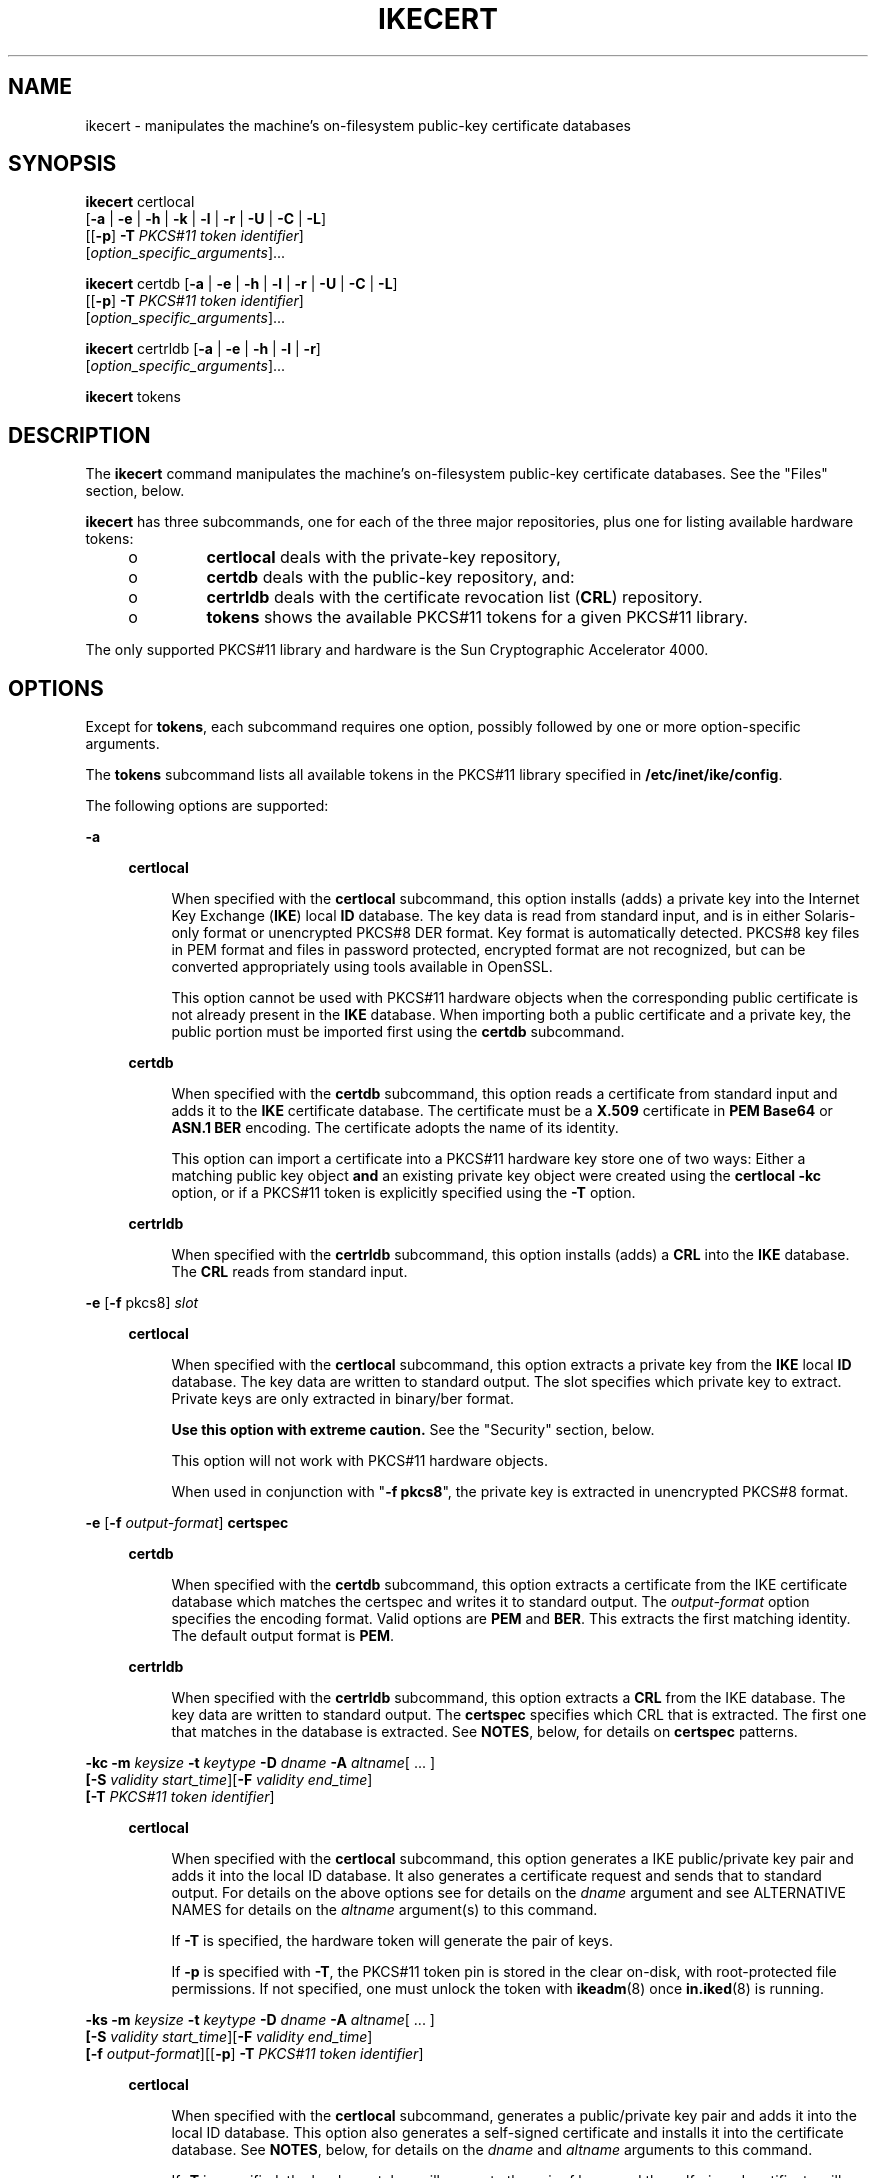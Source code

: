 '\" te
.\" Copyright (C) 2009, Sun Microsystems, Inc. All Rights Reserved.
.\" The contents of this file are subject to the terms of the Common Development and Distribution License (the "License").  You may not use this file except in compliance with the License. You can obtain a copy of the license at usr/src/OPENSOLARIS.LICENSE or http://www.opensolaris.org/os/licensing.
.\"  See the License for the specific language governing permissions and limitations under the License. When distributing Covered Code, include this CDDL HEADER in each file and include the License file at usr/src/OPENSOLARIS.LICENSE.  If applicable, add the following below this CDDL HEADER, with
.\" the fields enclosed by brackets "[]" replaced with your own identifying information: Portions Copyright [yyyy] [name of copyright owner]
.TH IKECERT 8 "June 20, 2021"
.SH NAME
ikecert \- manipulates the machine's on-filesystem public-key certificate
databases
.SH SYNOPSIS
.nf
\fBikecert\fR certlocal
     [\fB-a\fR | \fB-e\fR | \fB-h\fR | \fB-k\fR | \fB-l\fR | \fB-r\fR | \fB-U\fR | \fB-C\fR | \fB-L\fR]
     [[\fB-p\fR] \fB-T\fR \fIPKCS#11 token identifier\fR]
     [\fIoption_specific_arguments\fR]...
.fi

.LP
.nf
\fBikecert\fR certdb [\fB-a\fR | \fB-e\fR | \fB-h\fR | \fB-l\fR | \fB-r\fR | \fB-U\fR | \fB-C\fR | \fB-L\fR]
     [[\fB-p\fR] \fB-T\fR \fIPKCS#11 token identifier\fR]
     [\fIoption_specific_arguments\fR]...
.fi

.LP
.nf
\fBikecert\fR certrldb [\fB-a\fR | \fB-e\fR | \fB-h\fR | \fB-l\fR | \fB-r\fR]
     [\fIoption_specific_arguments\fR]...
.fi

.LP
.nf
\fBikecert\fR tokens
.fi

.SH DESCRIPTION
The \fBikecert\fR command manipulates the machine's on-filesystem public-key
certificate databases. See the "Files" section, below.
.sp
.LP
\fBikecert\fR has three subcommands, one for each of the three major
repositories, plus one for listing available hardware tokens:
.RS +4
.TP
.ie t \(bu
.el o
\fBcertlocal\fR deals with the private-key repository,
.RE
.RS +4
.TP
.ie t \(bu
.el o
\fBcertdb\fR deals with the public-key repository, and:
.RE
.RS +4
.TP
.ie t \(bu
.el o
\fBcertrldb\fR deals with the certificate revocation list (\fBCRL\fR)
repository.
.RE
.RS +4
.TP
.ie t \(bu
.el o
\fBtokens\fR shows the available PKCS#11 tokens for a given PKCS#11 library.
.RE
.sp
.LP
The only supported PKCS#11 library and hardware is the Sun Cryptographic
Accelerator 4000.
.SH OPTIONS
Except for \fBtokens\fR, each subcommand requires one option, possibly followed
by one or more option-specific arguments.
.sp
.LP
The \fBtokens\fR subcommand lists all available tokens in the PKCS#11 library
specified in \fB/etc/inet/ike/config\fR.
.sp
.LP
The following options are supported:
.sp
.ne 2
.na
\fB\fB-a\fR\fR
.ad
.sp .6
.RS 4n
.sp
.ne 2
.na
\fBcertlocal\fR
.ad
.sp .6
.RS 4n
When specified with the \fBcertlocal\fR subcommand, this option installs (adds)
a private key into the Internet Key Exchange (\fBIKE\fR) local \fBID\fR
database. The key data is read from standard input, and is in either
Solaris-only format or unencrypted PKCS#8 DER format. Key format is
automatically detected. PKCS#8 key files in PEM format and files in password
protected, encrypted format are not recognized, but can be converted
appropriately using tools available in OpenSSL.
.sp
This option cannot be used with PKCS#11 hardware objects when the corresponding
public certificate is not already present in the \fBIKE\fR database. When
importing both a public certificate and a private key, the public portion must
be imported first using the \fBcertdb\fR subcommand.
.RE

.sp
.ne 2
.na
\fBcertdb\fR
.ad
.sp .6
.RS 4n
When specified with the \fBcertdb\fR subcommand, this option reads a
certificate from standard input and adds it to the \fBIKE\fR certificate
database. The certificate must be a \fBX.509\fR certificate in \fBPEM Base64\fR
or \fBASN.1 BER\fR encoding. The certificate adopts the name of its identity.
.sp
This option can import a certificate into a PKCS#11 hardware key store one of
two ways: Either a matching public key object \fBand\fR an existing private key
object were created using the \fBcertlocal\fR \fB-kc\fR option, or if a PKCS#11
token is explicitly specified using the \fB-T\fR option.
.RE

.sp
.ne 2
.na
\fBcertrldb\fR
.ad
.sp .6
.RS 4n
When specified with the \fBcertrldb\fR subcommand, this option installs (adds)
a \fBCRL\fR into the \fBIKE\fR database. The \fBCRL\fR reads from standard
input.
.RE

.RE

.sp
.ne 2
.na
\fB\fB-e\fR [\fB-f\fR pkcs8] \fIslot\fR\fR
.ad
.sp .6
.RS 4n
.sp
.ne 2
.na
\fBcertlocal\fR
.ad
.sp .6
.RS 4n
When specified with the \fBcertlocal\fR subcommand, this option extracts a
private key from the \fBIKE\fR local \fBID\fR database. The key data are
written to standard output. The slot specifies which private key to extract.
Private keys are only extracted in binary/ber format.
.sp
\fBUse this option with extreme caution.\fR See the "Security" section, below.
.sp
This option will not work with PKCS#11 hardware objects.
.sp
When used in conjunction with "\fB-f\fR \fBpkcs8\fR", the private key is
extracted in unencrypted PKCS#8 format.
.RE

.RE

.sp
.ne 2
.na
\fB\fB-e\fR [\fB-f\fR \fIoutput-format\fR] \fBcertspec\fR\fR
.ad
.sp .6
.RS 4n
.sp
.ne 2
.na
\fBcertdb\fR
.ad
.sp .6
.RS 4n
When specified with the \fBcertdb\fR subcommand, this option extracts a
certificate from the IKE certificate database which matches the certspec and
writes it to standard output. The \fIoutput-format\fR option specifies the
encoding format. Valid options are \fBPEM\fR and \fBBER\fR. This extracts the
first matching identity. The default output format is \fBPEM\fR.
.RE

.sp
.ne 2
.na
\fBcertrldb\fR
.ad
.sp .6
.RS 4n
When specified with the \fBcertrldb\fR subcommand, this option extracts a
\fBCRL\fR from the IKE database. The key data are written to standard output.
The \fBcertspec\fR specifies which CRL that is extracted. The first one that
matches in the database is extracted. See \fBNOTES\fR, below, for details on
\fBcertspec\fR patterns.
.RE

.RE

.sp
.ne 2
.na
\fB\fB-kc\fR \fB-m\fR \fIkeysize\fR \fB-t\fR \fIkeytype\fR \fB-D\fR \fIdname\fR
\fB-A\fR \fIaltname\fR[ ... ]\fR
.ad
.br
.na
\fB[\fB-S\fR \fIvalidity start_time\fR][\fB-F\fR \fIvalidity end_time\fR]\fR
.ad
.br
.na
\fB[\fB-T\fR \fIPKCS#11 token identifier\fR]\fR
.ad
.sp .6
.RS 4n
.sp
.ne 2
.na
\fBcertlocal\fR
.ad
.sp .6
.RS 4n
When specified with the \fBcertlocal\fR subcommand, this option generates a IKE
public/private key pair and adds it into the local ID database. It also
generates a certificate request and sends that to standard output. For details
on the above options see for details on the \fIdname\fR argument and see
ALTERNATIVE NAMES for details on the \fIaltname\fR argument(s) to this command.
.sp
If \fB-T\fR is specified, the hardware token will generate the pair of keys.
.sp
If \fB-p\fR is specified with \fB-T\fR, the PKCS#11 token pin is stored in the
clear on-disk, with root-protected file permissions. If not specified, one must
unlock the token with \fBikeadm\fR(8) once \fBin.iked\fR(8) is running.
.RE

.RE

.sp
.ne 2
.na
\fB\fB-ks\fR \fB-m\fR \fIkeysize\fR \fB-t\fR \fIkeytype\fR \fB-D\fR \fIdname\fR
\fB-A\fR \fIaltname\fR[ ... ]\fR
.ad
.br
.na
\fB[\fB-S\fR \fIvalidity start_time\fR][\fB-F\fR \fIvalidity end_time\fR]\fR
.ad
.br
.na
\fB[\fB-f\fR \fIoutput-format\fR][[\fB-p\fR] \fB-T\fR \fIPKCS#11 token
identifier\fR]\fR
.ad
.br
.na
\fB\fR
.ad
.sp .6
.RS 4n
.sp
.ne 2
.na
\fBcertlocal\fR
.ad
.sp .6
.RS 4n
When specified with the \fBcertlocal\fR subcommand, generates a public/private
key pair and adds it into the local ID database. This option also generates a
self-signed certificate and installs it into the certificate database. See
\fBNOTES\fR, below, for details on the \fIdname\fR and \fIaltname\fR arguments
to this command.
.sp
If \fB-T\fR is specified, the hardware token will generate the pair of keys,
and the self-signed certificate will also be stored in the hardware.
.RE

.RE

.sp
.ne 2
.na
\fB\fB-l\fR [\fB-v\fR] [\fIslot\fR]\fR
.ad
.sp .6
.RS 4n
.sp
.ne 2
.na
\fBcertlocal\fR
.ad
.sp .6
.RS 4n
When specified with the \fBcertlocal\fR subcommand, this option lists private
keys in the local ID database. The \fB-v\fR option switches output to a verbose
mode where the entire certificate is printed.
.sp
\fBUse the\fR \fB-v\fR\fBoption with extreme caution.\fR See the "Security"
section, below. The \fB-v\fR option will not work with PKCS#11 hardware
objects.
.RE

.RE

.sp
.ne 2
.na
\fB\fB-l\fR [\fB-v\fR] [certspec]\fR
.ad
.sp .6
.RS 4n
.sp
.ne 2
.na
\fBcertdb\fR
.ad
.sp .6
.RS 4n
When specified with the \fBcertdb\fR subcommand, this option lists certificates
in the IKE certificate database matching the certspec, if any pattern is given.
The list displays the identity string of the certificates, as well as, the
private key if in the key database. The \fB-v\fR switches the output to a
verbose mode where the entire certificate is printed.
.sp
If the matching certificate is on a hardware token, the token ID is also
listed.
.RE

.sp
.ne 2
.na
\fBcertrldb\fR
.ad
.sp .6
.RS 4n
When specified with the \fBcertrldb\fR subcommand, this option lists the CRLs
in the IKE database along with any certificates that reside in the database and
match the Issuer Name. \fBcertspec\fR can be used to specify to list a specific
CRL. The \fB-v\fR option switches the output to a verbose mode where the entire
certificate is printed. See \fBNOTES\fR, below, for details on \fBcertspec\fR
patterns.
.RE

.RE

.sp
.ne 2
.na
\fB\fB-r\fR \fIslot\fR\fR
.ad
.sp .6
.RS 4n
.sp
.ne 2
.na
\fBcertlocal\fR
.ad
.sp .6
.RS 4n
When specified with the \fBcertlocal\fR subcommand, deletes the local ID in the
specified slot. If there is a corresponding public key, it is not be deleted.
If this slot is deemed as "corrupted" or otherwise unrecognizable, it is
deleted as well.
.sp
If this is invoked on a PKCS#11 hardware object, it will also delete the
PKCS#11 public key and private key objects. If the public key object was
already deleted by \fBcertdb\fR \fB-r\fR, that is not a problem.
.RE

.RE

.sp
.ne 2
.na
\fB\fB-r\fR certspec\fR
.ad
.sp .6
.RS 4n
.sp
.ne 2
.na
\fBcertdb\fR
.ad
.sp .6
.RS 4n
Removes certificates from the IKE certificate database. Certificates matching
the specified certificate pattern are deleted. Any private keys in the
\fBcertlocal\fR database corresponding to these certificates are not deleted.
This removes the first matching identity.
.sp
If the pattern specifies a slot and the slot is deemed as "corrupted" or
otherwise unrecognizable, it is deleted as well.
.sp
If this is invoked on a PKCS#11 hardware object, it will also delete the
certificate and the PKCS#11 public key object. If the public key object was
already deleted by \fBcertlocal\fR \fB-r\fR, that is not a problem.
.RE

.sp
.ne 2
.na
\fBcertrldb\fR
.ad
.sp .6
.RS 4n
When specified with the \fBcertrldb\fR subcommand, this option deletes the CRL
with the given \fBcertspec\fR.
.RE

.RE

.sp
.ne 2
.na
\fB\fB-U\fR slot\fR
.ad
.sp .6
.RS 4n
.sp
.ne 2
.na
\fB\fBcertlocal\fR\fR
.ad
.sp .6
.RS 4n
When specified with the \fBcertlocal\fR subcommand and the \fB-T\fR flag, this
option unlinks a PKCS#11 private key object from the IKE database. There will
be no attempt to access the hardware keystore or to validate or remove the
on-token private key object. The object is simply disassociated from the IKE
database.
.RE

.sp
.ne 2
.na
\fB\fBcertdb\fR\fR
.ad
.sp .6
.RS 4n
When specified with the \fBcertdb\fR subcommand and the \fB-T\fR flag, this
option unlinks a PKCS#11 certificate object from the IKE database. There will
be no attempt to access the hardware keystore or to validate or remove the
on-token certificate or public key objects. The objects are simply
disassociated from the IKE database.
.RE

.RE

.sp
.ne 2
.na
\fB\fB-C\fR certspec\fR
.ad
.sp .6
.RS 4n
.sp
.ne 2
.na
\fBcertlocal\fR
.ad
.sp .6
.RS 4n
When specified with the \fBcertlocal\fR subcommand, this option copies both the
private key and its corresponding certificate and the public key from the
on-disk keystore to the hardware keystore specified by its PKCS#11 token. This
subcommand attempts to create each of these components, even if one part fails.
In all cases, the original on-disk private key and public certificate are still
retained and must be deleted separately. Some hardware keystores, such as
FIPS-140 compliant devices, may not support migration of private key objects in
this manner.
.RE

.sp
.ne 2
.na
\fBcertdb\fR
.ad
.sp .6
.RS 4n
When specified with the \fBcertdb\fR subcommand, this option copies the
certificate matching the given \fBcertspec\fR and corresponding public key from
the on-disk keystore to the hardware keystore specified by its PKCS#11 token.
The original public certificate is still retained and must be deleted
separately, if desired.
.sp
If \fB-p\fR is specified, the PKCS#11 token pin is stored in the clear on-disk,
with root-protected file permissions. If not specified, one must unlock the
token with \fBikeadm\fR(8) once \fBin.iked\fR(8) is running.
.RE

.RE

.sp
.ne 2
.na
\fB\fB-L\fR pattern\fR
.ad
.sp .6
.RS 4n
.sp
.ne 2
.na
\fBcertlocal\fR
.ad
.sp .6
.RS 4n
When specified with the \fBcertlocal\fR subcommand, this option links an
existing on-token private key object to the \fBIKE\fR database. The object
itself remains on the token. This option simply lets the \fBIKE\fR
infrastructure know that the object exists, as if it had been originally
created on-token with the Solaris \fBIKE\fR utilities.
.RE

.sp
.ne 2
.na
\fBcertdb\fR
.ad
.sp .6
.RS 4n
When specified with the \fBcertdb\fR subcommand, this option links an existing
on-token certificate object to the \fBIKE\fR database. The object itself
remains on the token. This option simply lets the \fBIKE\fR infrastructure know
that the object exists, as if it had been originally created on-token with the
Solaris \fBIKE\fR utilities.
.sp
If \fB-p\fR is specified, the PKCS#11 token pin is stored in the clear on-disk,
with root-protected file permissions. If not specified, one must unlock the
token with \fBikeadm\fR(8) once \fBin.iked\fR(8) is running.
.RE

.RE

.SH PARAMETERS
The following parameters are supported:
.sp
.ne 2
.na
\fBcertspec\fR
.ad
.sp .6
.RS 4n
Specifies the pattern matching of certificate specifications. Valid
\fBcertspec\fRs are the Subject Name, Issuer Name, and Subject Alternative
Names.
.sp
These can be specified as certificates that match the given \fBcertspec\fR
values and that do not match other \fBcertspec\fR values. To signify a
\fBcertspec\fR value that is not supposed to be present in a certificate, place
an \fB!\fR in front of the tag.
.sp
Valid \fBcertspec\fRs are:
.sp
.in +2
.nf
<Subject Names>
SUBJECT=<Subject Names>
ISSUER=<Issuer Names>
SLOT=<Slot Number in the certificate database>

Example:"ISSUER=C=US, O=SUN" IP=1.2.3.4 !DNS=example.com
Example:"C=US,   O=CALIFORNIA" IP=5.4.2.1 DNS=example.com
.fi
.in -2
.sp

Valid arguments to the alternative names are as follows:
.sp
.in +2
.nf
IP=<IPv4 address>
DNS=<Domain Name Server address>
EMAIL=<email (RFC 822) address>
URI=<Uniform Resource Indicator value>
DN=<LDAP Directory Name value>
RID=<Registered Identifier value>
.fi
.in -2
.sp

Valid Slot numbers can be specified without the keyword tag. Alternative name
can also be issued with keyword tags.
.RE

.sp
.ne 2
.na
\fB\fB-A\fR\fR
.ad
.sp .6
.RS 4n
Subject Alternative Names the certificate. The argument that follows the
\fB-A\fR option should be in the form of \fItag\fR=\fIvalue\fR. Valid tags are
\fBIP\fR, \fBDNS\fR, \fBEMAIL\fR, \fBURI\fR, \fBDN\fR, and \fBRID\fR (See
example below).
.RE

.sp
.ne 2
.na
\fB\fB-D\fR\fR
.ad
.sp .6
.RS 4n
\fBX.509\fR distinguished name for the certificate subject. It typically has
the form of: \fBC\fR=country, \fBO\fR=organization, \fBOU\fR=organizational
unit, \fBCN\fR=common name. Valid tags are: \fBC\fR, \fBO\fR, \fBOU\fR, and
\fBCN\fR.
.RE

.sp
.ne 2
.na
\fB\fB-f\fR\fR
.ad
.sp .6
.RS 4n
Encoding output format. \fBpem\fR for \fBPEM Base64\fR or \fBber\fR for
\fBASN.1 BER\fR. If \fB-f\fR is not specified, \fBpem\fR is assumed.
.RE

.sp
.ne 2
.na
\fB\fB-F\fR \fIvalidity end_time\fR\fR
.ad
.sp .6
.RS 4n
Finish certificate validity time. If the \fB-F\fR flag is not specified, the
validity end time is calculated at four years from the validity start time. See
\fBNOTES\fR for an explanation for the validity date and time syntax.
.RE

.sp
.ne 2
.na
\fB\fB-m\fR\fR
.ad
.sp .6
.RS 4n
Key size. It can be \fB512\fR, \fB1024\fR, \fB2048\fR, \fB3072\fR, or
\fB4096\fR. Use the following command to determine the key sizes supported by
the Solaris Cryptographic Framework:
.sp
.in +2
.nf
% \fBcryptoadm list -vm\fR
.fi
.in -2
.sp

The mechanisms displayed by the preceding command are described in
\fBpkcs11_softtoken\fR(7). If your system has hardware acceleration, the
mechanisms supported by the hardware will be listed in a separate section for
each provider. Mechanisms can be any of:
.sp
.in +2
.nf
CKM_RSA_PKCS_KEY_PAIR_GEN
CKM_DSA_KEY_PAIR_GEN
CKM_DH_PKCS_KEY_PAIR_GEN
.fi
.in -2
.sp

.LP
Note -
.sp
.RS 2
Some hardware does not support all key sizes. For example, the Sun
Cryptographic Accelerator 4000's keystore (when using the \fB-T\fR option,
below), supports only up to 2048-bit keys for RSA and 1024-bit keys for DSA.
.RE
.RE

.sp
.ne 2
.na
\fB\fB-S\fR \fIvalidity start_time\fR\fR
.ad
.sp .6
.RS 4n
Start certificate validity time. If the \fB-S\fR flag is not specified, the
current date and time is used for the validity start time. See \fBNOTES\fR,
below, for an explanation for the validity date and time syntax.
.RE

.sp
.ne 2
.na
\fB\fB-t\fR\fR
.ad
.sp .6
.RS 4n
Key type. It can be \fBrsa-sha1\fR, \fBrsa-md5\fR, or \fBdsa-sha1\fR.
.RE

.sp
.ne 2
.na
\fB\fB-T\fR\fR
.ad
.sp .6
.RS 4n
PKCS#11 token identifier for hardware key storage. This specifies a hardware
device instance in conformance to the PKCS#11 standard. A PKCS#11 library must
be specified in \fB/etc/inet/ike/config\fR. (See \fBike.config\fR(5).)
.sp
A token identifier is a 32-character space-filled string. If the token given is
less than 32 characters long, it will be automatically padded with spaces.
.sp
If there is more than one PKCS#11 library on a system, keep in mind that only
one can be specified at a time in \fB/etc/inet/ike/config\fR. There can be
multiple tokens (each with individual key storage) for a single PKCS#11 library
instance.
.RE

.SH SECURITY
This command can save private keys of a public-private key pair into a file.
Any exposure of a private key may lead to compromise if the key is somehow
obtained by an adversary.
.sp
.LP
The PKCS#11 hardware object functionality can address some of the shortcomings
of on-disk private keys. Because IKE is a system service, user intervention at
boot is not desirable. The token's PIN, however, is still needed. The PIN for
the PKCS#11 token, therefore, is stored where normally the on-disk
cryptographic keys would reside. This design decision is deemed acceptable
because, with a hardware key store, \fBpossession\fR of the key is still
unavailable, only \fBuse\fR of the key is an issue if the host is compromised.
Beyond the PIN, the security of \fBikecert\fR then reduces to the security of
the PKCS#11 implementation. The PKCS#11 implementation should be scrutinized
also.
.sp
.LP
Refer to the afterword by Matt Blaze in Bruce Schneier's \fIApplied
Cryptography: Protocols, Algorithms, and Source Code in C\fR for additional
information.
.SH EXAMPLES
\fBExample 1 \fRGenerating a Self-Signed Certificate
.sp
.LP
The following is an example of a self-signed certificate:

.sp
.in +2
.nf
example# \fBikecert certlocal -ks -m 512 -t rsa-md5 -D "C=US, O=SUN" -A\fR
IP=1.2.3.4
Generating, please wait...
Certificate generated.
Certificate added to database.
-----BEGIN X509 CERTIFICATE-----
MIIBRDCB76ADAgECAgEBMA0GCSqGSIb3DQEBBAUAMBsxCzAJBgNVBAYTAlVTMQww
CgYDVQQKEwNTVU4wHhcNMDEwMzE0MDEzMDM1WhcNMDUwMzE0MDEzMDM1WjAbMQsw
CQYDVQQGEwJVUzEMMAoGA1UEChMDU1VOMFowDQYJKoZIhvcNAQEBBQADSQAwRgJB
APDhqpKgjgRoRUr6twTMTtSuNsReEnFoReVer!ztpXpQK6ybYlRH18JIqU/uCV/r
26R/cVXTy5qc5NbMwA40KzcCASOjIDAeMAsGA1UdDwQEAwIFoDAPBgNVHREECDAG
hwQBAgMEMA0GCSqGSIb3DQEBBAUAA0EApTRD23KzN95GMvPD71hwwClukslKLVg8
f1xm9ZsHLPJLRxHFwsqqjAad4j4wwwriiUmGAHLTGB0lJMl8xsgxag==
-----END X509 CERTIFICATE-----
.fi
.in -2
.sp

.LP
\fBExample 2 \fRGenerating a CA Request
.sp
.LP
Generating a \fBCA\fR request appears the same as the self-signed certificate.
The only differences between the two is the option \fB-c\fR instead of
\fB-s\fR, and the certificate data is a \fBCA\fR request.

.sp
.in +2
.nf
example# \fBikecert certlocal -kc -m 512 -t rsa-md5 \e
   -D "C=US, O=SUN" -A IP=1.2.3.4\fR
.fi
.in -2
.sp

.LP
\fBExample 3 \fRA CA Request Using a Hardware Key Store
.sp
.LP
The following example illustrates the specification of a token using the
\fB-T\fR option.

.sp
.in +2
.nf
example# \fB# ikecert certlocal -kc -m 1024 -t rsa-md5 -T vca0-keystore \e
  -D "C=US, O=SUN" -A IP=1.2.3.4\fR
.fi
.in -2
.sp

.SH EXIT STATUS
The following exit values are returned:
.sp
.ne 2
.na
\fB\fB0\fR\fR
.ad
.sp .6
.RS 4n
Successful completion.
.RE

.sp
.ne 2
.na
\fB\fBnon-zero\fR\fR
.ad
.sp .6
.RS 4n
An error occurred. Writes an appropriate error message to standard error.
.RE

.SH FILES
.ne 2
.na
\fB\fB/etc/inet/secret/ike.privatekeys/*\fR\fR
.ad
.sp .6
.RS 4n
Private keys. A private key \fBmust\fR have a matching public-key certificate
with the same filename in \fB/etc/inet/ike/publickeys/\fR.
.RE

.sp
.ne 2
.na
\fB\fB/etc/inet/ike/publickeys/*\fR\fR
.ad
.sp .6
.RS 4n
Public-key certificates. The names are only important with regard to matching
private key names.
.RE

.sp
.ne 2
.na
\fB\fB/etc/inet/ike/crls/*\fR\fR
.ad
.sp .6
.RS 4n
Public key certificate revocation lists.
.RE

.sp
.ne 2
.na
\fB\fB/etc/inet/ike/config\fR\fR
.ad
.sp .6
.RS 4n
Consulted for the pathname of a PKCS#11 library.
.RE

.SH ATTRIBUTES
See \fBattributes\fR(7) for descriptions of the following attributes:
.sp

.sp
.TS
box;
c | c
l | l .
ATTRIBUTE TYPE	ATTRIBUTE VALUE
_
Interface Stability	Evolving
.TE

.SH SEE ALSO
\fBgetdate\fR(3C),
\fBike.config\fR(5),
\fBattributes\fR(7),
\fBpkcs11_softtoken\fR(7),
\fBikeadm\fR(8),
\fBin.iked\fR(8)
.sp
.LP
Schneier, Bruce. \fIApplied Cryptography: Protocols, Algorithms, and Source
Code in C\fR. Second Edition. John Wiley & Sons. New York, NY. 1996.
.sp
.LP
RSA Labs, PKCS#11 v2.11: \fICryptographic Token Interface Standards\fR,
November 2001.
.SH NOTES
The following is the validity date and time syntax when the \fB-F\fR or
\fB-S\fR flags are used:
.sp
.LP
For relative dates, the syntax is as follows:
.sp
.in +2
.nf
{+,-}[Ns][Nm][Nh][Nd][Nw][NM][Ny]
.fi
.in -2
.sp

.sp
.LP
where:
.sp
.ne 2
.na
\fBN\fR
.ad
.sp .6
.RS 4n
represents an integer
.RE

.sp
.ne 2
.na
\fBs\fR
.ad
.sp .6
.RS 4n
represents seconds
.RE

.sp
.ne 2
.na
\fBm\fR
.ad
.sp .6
.RS 4n
represents minutes
.RE

.sp
.ne 2
.na
\fBh\fR
.ad
.sp .6
.RS 4n
represents hours
.RE

.sp
.ne 2
.na
\fBd\fR
.ad
.sp .6
.RS 4n
represents days
.RE

.sp
.ne 2
.na
\fBw\fR
.ad
.sp .6
.RS 4n
represents weeks
.RE

.sp
.ne 2
.na
\fBM\fR
.ad
.sp .6
.RS 4n
represents months
.RE

.sp
.ne 2
.na
\fBy\fR
.ad
.sp .6
.RS 4n
represents years
.RE

.sp
.LP
These parameters can be given in any order. For example, "+3d12h" is three and
a half days from now, and "-3y2M" is three years and 2 months ago.
.sp
.LP
All parameters with fixed values can be added up in absolute seconds. Months
and years, which have variable numbers of seconds, are calculated using
calendar time. Months and years, which are not of fixed length, are defined
such that adding a year or month means the same day next year or month. For
instance, if it is Jan 26, 2005 and the certificate should expire 3 years and 1
month from today, the expiration (end validity time) date will be Feb 26, 2008.
Overflows are dealt with accordingly. For example, one month from Jan 31, 2005
is March 3, 2005, since February has only 28 days.
.sp
.LP
For absolute dates, the syntax of the date formats included in the file
\fB/etc/datemsk\fR are accepted (See \fBgetdate\fR(3C) for details). Any date
string prepended with a "+" or "-" is treated as a time relative to the current
time, while others are treated as absolute dates. Sanity checking is also done
to ensure that the end validity date is greater than the start validity date.
For example, the following command would create a certificate with start date 1
day and 2 hours ago and an end date of Jan 22nd, 2007 at 12:00:00 local time.
.sp
.in +2
.nf
# ikecert certlocal -ks -t rsa-sha1 -m 1024 \e
    -D "CN=mycert, O=Sun, C=US" \e
    -S -1d2h -F "01/22/2007 12:00:00"
.fi
.in -2
.sp

.sp
.LP
As \fBin.iked\fR(8) can run only in the global zone and exclusive-IP zones,
this command is not useful in shared-IP zones.
